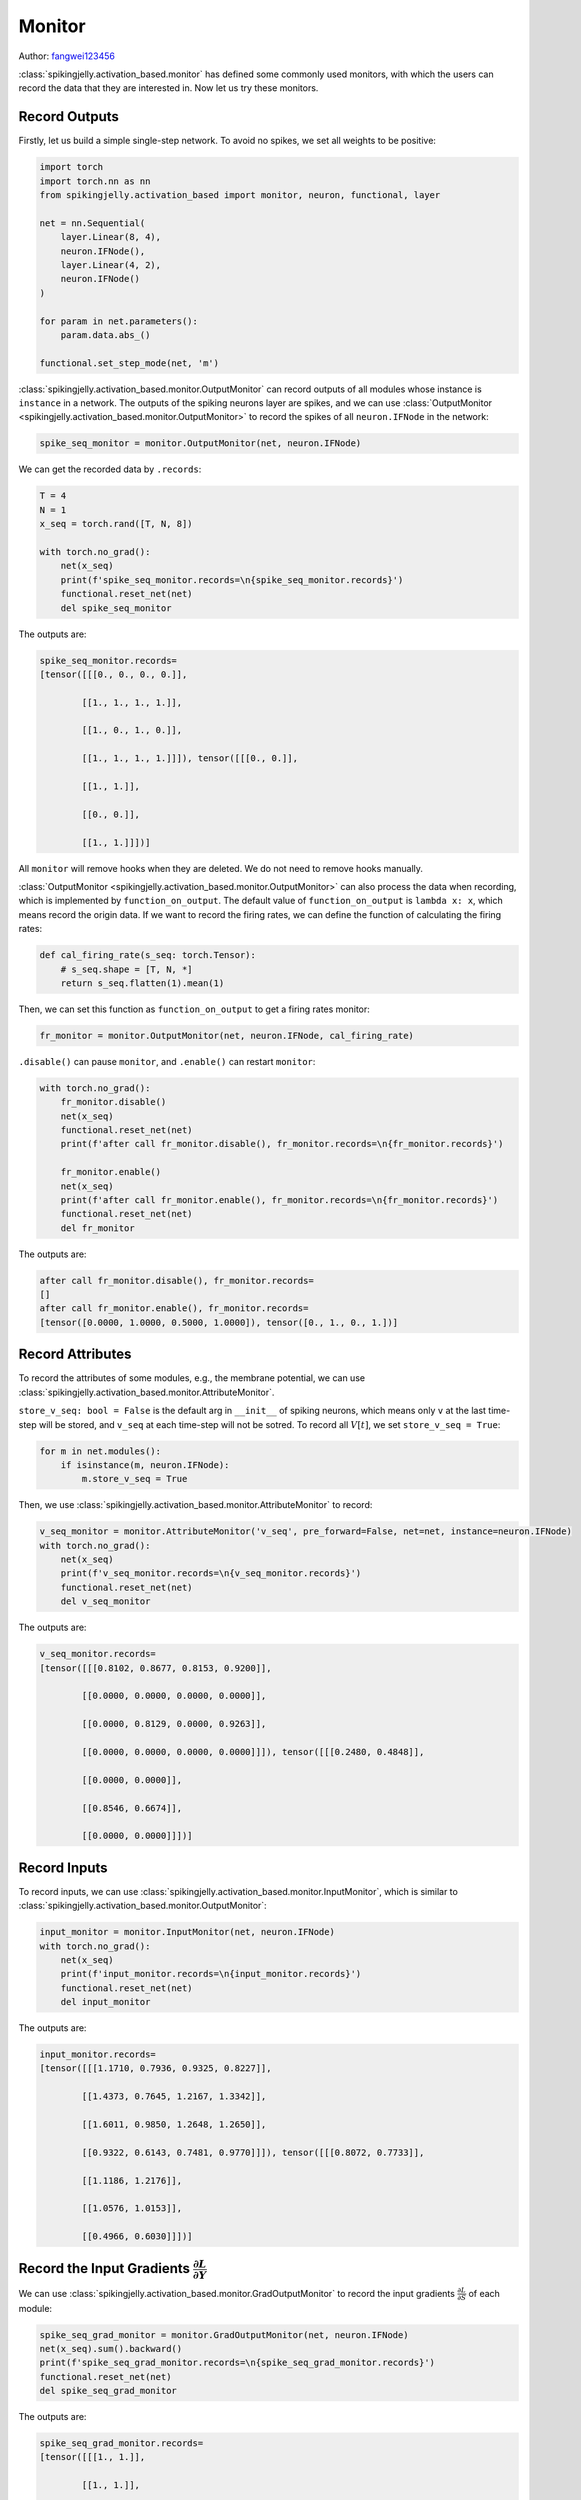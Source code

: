Monitor
=======================================
Author: `fangwei123456 <https://github.com/fangwei123456>`_

:class:`spikingjelly.activation_based.monitor` has defined some commonly used monitors, with which the users can record \
the data that they are interested in. Now let us try these monitors.


Record Outputs
-------------------------------------------
Firstly, let us build a simple single-step network. To avoid no spikes, we set all weights to be positive:

.. code-block:: python

    import torch
    import torch.nn as nn
    from spikingjelly.activation_based import monitor, neuron, functional, layer

    net = nn.Sequential(
        layer.Linear(8, 4),
        neuron.IFNode(),
        layer.Linear(4, 2),
        neuron.IFNode()
    )

    for param in net.parameters():
        param.data.abs_()

    functional.set_step_mode(net, 'm')

:class:`spikingjelly.activation_based.monitor.OutputMonitor` can record outputs of all modules whose instance is ``instance`` in a network. \
The outputs of the spiking neurons layer are spikes, and we can use :class:`OutputMonitor <spikingjelly.activation_based.monitor.OutputMonitor>` to record the spikes of all \
``neuron.IFNode`` in the network:

.. code-block:: python

    spike_seq_monitor = monitor.OutputMonitor(net, neuron.IFNode)

We can get the recorded data by ``.records``:

.. code-block:: python

    T = 4
    N = 1
    x_seq = torch.rand([T, N, 8])

    with torch.no_grad():
        net(x_seq)
        print(f'spike_seq_monitor.records=\n{spike_seq_monitor.records}')
        functional.reset_net(net)
        del spike_seq_monitor

The outputs are:

.. code-block:: shell

    spike_seq_monitor.records=
    [tensor([[[0., 0., 0., 0.]],

            [[1., 1., 1., 1.]],

            [[1., 0., 1., 0.]],

            [[1., 1., 1., 1.]]]), tensor([[[0., 0.]],

            [[1., 1.]],

            [[0., 0.]],

            [[1., 1.]]])]


All ``monitor`` will remove hooks when they are deleted. We do not need to remove hooks manually.

:class:`OutputMonitor <spikingjelly.activation_based.monitor.OutputMonitor>` can also process the data when recording, which is implemented by ``function_on_output``. \
The default value of ``function_on_output`` is ``lambda x: x``, which means record the origin data. If we want to record the firing rates, we can define the \
function of calculating the firing rates:

.. code-block:: python

    def cal_firing_rate(s_seq: torch.Tensor):
        # s_seq.shape = [T, N, *]
        return s_seq.flatten(1).mean(1)

Then, we can set this function as ``function_on_output`` to get a firing rates monitor:

.. code-block:: python

    fr_monitor = monitor.OutputMonitor(net, neuron.IFNode, cal_firing_rate)

``.disable()`` can pause ``monitor``, and ``.enable()`` can restart ``monitor``:

.. code-block:: python

    with torch.no_grad():
        fr_monitor.disable()
        net(x_seq)
        functional.reset_net(net)
        print(f'after call fr_monitor.disable(), fr_monitor.records=\n{fr_monitor.records}')

        fr_monitor.enable()
        net(x_seq)
        print(f'after call fr_monitor.enable(), fr_monitor.records=\n{fr_monitor.records}')
        functional.reset_net(net)
        del fr_monitor

The outputs are:

.. code-block:: shell

    after call fr_monitor.disable(), fr_monitor.records=
    []
    after call fr_monitor.enable(), fr_monitor.records=
    [tensor([0.0000, 1.0000, 0.5000, 1.0000]), tensor([0., 1., 0., 1.])]

Record Attributes
-------------------------------------------

To record the attributes of some modules, e.g., the membrane potential, we can use :class:`spikingjelly.activation_based.monitor.AttributeMonitor`.

``store_v_seq: bool = False`` is the default arg in ``__init__`` of spiking neurons, which means only ``v`` at the last time-step will be stored, \
and ``v_seq`` at each time-step will not be sotred. To record all :math:`V[t]`, we set  ``store_v_seq = True``:

.. code-block:: python

    for m in net.modules():
        if isinstance(m, neuron.IFNode):
            m.store_v_seq = True

Then, we use :class:`spikingjelly.activation_based.monitor.AttributeMonitor` to record: 

.. code-block:: python

    v_seq_monitor = monitor.AttributeMonitor('v_seq', pre_forward=False, net=net, instance=neuron.IFNode)
    with torch.no_grad():
        net(x_seq)
        print(f'v_seq_monitor.records=\n{v_seq_monitor.records}')
        functional.reset_net(net)
        del v_seq_monitor

The outputs are:

.. code-block:: shell

    v_seq_monitor.records=
    [tensor([[[0.8102, 0.8677, 0.8153, 0.9200]],

            [[0.0000, 0.0000, 0.0000, 0.0000]],

            [[0.0000, 0.8129, 0.0000, 0.9263]],

            [[0.0000, 0.0000, 0.0000, 0.0000]]]), tensor([[[0.2480, 0.4848]],

            [[0.0000, 0.0000]],

            [[0.8546, 0.6674]],

            [[0.0000, 0.0000]]])]

Record Inputs
-------------------------------------------
To record inputs, we can use :class:`spikingjelly.activation_based.monitor.InputMonitor`, which is similar to :class:`spikingjelly.activation_based.monitor.OutputMonitor`:

.. code-block:: python

    input_monitor = monitor.InputMonitor(net, neuron.IFNode)
    with torch.no_grad():
        net(x_seq)
        print(f'input_monitor.records=\n{input_monitor.records}')
        functional.reset_net(net)
        del input_monitor

The outputs are:

.. code-block:: shell

    input_monitor.records=
    [tensor([[[1.1710, 0.7936, 0.9325, 0.8227]],

            [[1.4373, 0.7645, 1.2167, 1.3342]],

            [[1.6011, 0.9850, 1.2648, 1.2650]],

            [[0.9322, 0.6143, 0.7481, 0.9770]]]), tensor([[[0.8072, 0.7733]],

            [[1.1186, 1.2176]],

            [[1.0576, 1.0153]],

            [[0.4966, 0.6030]]])]

Record the Input Gradients :math:`\frac{\partial L}{\partial Y}`
--------------------------------------------------------------------------------------
We can use :class:`spikingjelly.activation_based.monitor.GradOutputMonitor` to record the input gradients :math:`\frac{\partial L}{\partial S}` of each module:

.. code-block:: python

    spike_seq_grad_monitor = monitor.GradOutputMonitor(net, neuron.IFNode)
    net(x_seq).sum().backward()
    print(f'spike_seq_grad_monitor.records=\n{spike_seq_grad_monitor.records}')
    functional.reset_net(net)
    del spike_seq_grad_monitor

The outputs are:

.. code-block:: python

    spike_seq_grad_monitor.records=
    [tensor([[[1., 1.]],

            [[1., 1.]],

            [[1., 1.]],

            [[1., 1.]]]), tensor([[[ 0.0803,  0.0383,  0.1035,  0.1177]],

            [[-0.1013, -0.1346, -0.0561, -0.0085]],

            [[ 0.5364,  0.6285,  0.3696,  0.1818]],

            [[ 0.3704,  0.4747,  0.2201,  0.0596]]])]

Note that the input gradients of the last layer's output spikes are all ``1`` because we use ``.sum().backward()``.

Record the Output Gradients :math:`\frac{\partial L}{\partial X}`
--------------------------------------------------------------------------------------
We can use :class:`spikingjelly.activation_based.monitor.GradInputMonitor` to record the output gradients :math:`\frac{\partial L}{\partial X}` of each module.

Let us build a deep SNN, tune ``alpha`` for surrogate functions, and compare the effect:

.. code-block:: python

    import torch
    import torch.nn as nn
    from spikingjelly.activation_based import monitor, neuron, functional, layer, surrogate

    net = []
    for i in range(10):
        net.append(layer.Linear(8, 8))
        net.append(neuron.IFNode())

    net = nn.Sequential(*net)

    functional.set_step_mode(net, 'm')

    T = 4
    N = 1
    x_seq = torch.rand([T, N, 8])

    input_grad_monitor = monitor.GradInputMonitor(net, neuron.IFNode, function_on_grad_input=torch.norm)

    for alpha in [0.1, 0.5, 2, 4, 8]:
        for m in net.modules():
            if isinstance(m, surrogate.Sigmoid):
                m.alpha = alpha
        net(x_seq).sum().backward()
        print(f'alpha={alpha}, input_grad_monitor.records=\n{input_grad_monitor.records}\n')
        functional.reset_net(net)
        # zero grad
        for param in net.parameters():
            param.grad.zero_()

        input_grad_monitor.records.clear()


The outputs are:

.. code-block:: shell

    alpha=0.1, input_grad_monitor.records=
    [tensor(0.3868), tensor(0.0138), tensor(0.0003), tensor(9.1888e-06), tensor(1.0164e-07), tensor(1.9384e-09), tensor(4.0199e-11), tensor(8.6942e-13), tensor(1.3389e-14), tensor(2.7714e-16)]

    alpha=0.5, input_grad_monitor.records=
    [tensor(1.7575), tensor(0.2979), tensor(0.0344), tensor(0.0045), tensor(0.0002), tensor(1.5708e-05), tensor(1.6167e-06), tensor(1.6107e-07), tensor(1.1618e-08), tensor(1.1097e-09)]

    alpha=2, input_grad_monitor.records=
    [tensor(3.3033), tensor(1.2917), tensor(0.4673), tensor(0.1134), tensor(0.0238), tensor(0.0040), tensor(0.0008), tensor(0.0001), tensor(2.5466e-05), tensor(3.9537e-06)]

    alpha=4, input_grad_monitor.records=
    [tensor(3.5353), tensor(1.6377), tensor(0.7076), tensor(0.2143), tensor(0.0369), tensor(0.0069), tensor(0.0026), tensor(0.0006), tensor(0.0003), tensor(8.5736e-05)]

    alpha=8, input_grad_monitor.records=
    [tensor(4.3944), tensor(2.4396), tensor(0.8996), tensor(0.4376), tensor(0.0640), tensor(0.0122), tensor(0.0053), tensor(0.0016), tensor(0.0013), tensor(0.0005)]
